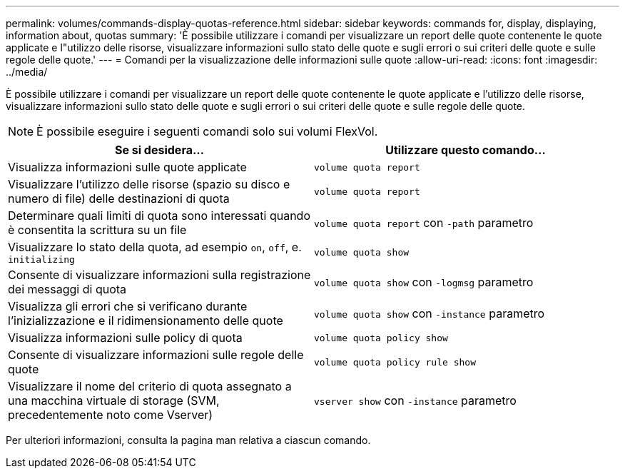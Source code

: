 ---
permalink: volumes/commands-display-quotas-reference.html 
sidebar: sidebar 
keywords: commands for, display, displaying, information about, quotas 
summary: 'È possibile utilizzare i comandi per visualizzare un report delle quote contenente le quote applicate e l"utilizzo delle risorse, visualizzare informazioni sullo stato delle quote e sugli errori o sui criteri delle quote e sulle regole delle quote.' 
---
= Comandi per la visualizzazione delle informazioni sulle quote
:allow-uri-read: 
:icons: font
:imagesdir: ../media/


[role="lead"]
È possibile utilizzare i comandi per visualizzare un report delle quote contenente le quote applicate e l'utilizzo delle risorse, visualizzare informazioni sullo stato delle quote e sugli errori o sui criteri delle quote e sulle regole delle quote.

[NOTE]
====
È possibile eseguire i seguenti comandi solo sui volumi FlexVol.

====
[cols="2*"]
|===
| Se si desidera... | Utilizzare questo comando... 


 a| 
Visualizza informazioni sulle quote applicate
 a| 
`volume quota report`



 a| 
Visualizzare l'utilizzo delle risorse (spazio su disco e numero di file) delle destinazioni di quota
 a| 
`volume quota report`



 a| 
Determinare quali limiti di quota sono interessati quando è consentita la scrittura su un file
 a| 
`volume quota report` con `-path` parametro



 a| 
Visualizzare lo stato della quota, ad esempio `on`, `off`, e. `initializing`
 a| 
`volume quota show`



 a| 
Consente di visualizzare informazioni sulla registrazione dei messaggi di quota
 a| 
`volume quota show` con `-logmsg` parametro



 a| 
Visualizza gli errori che si verificano durante l'inizializzazione e il ridimensionamento delle quote
 a| 
`volume quota show` con `-instance` parametro



 a| 
Visualizza informazioni sulle policy di quota
 a| 
`volume quota policy show`



 a| 
Consente di visualizzare informazioni sulle regole delle quote
 a| 
`volume quota policy rule show`



 a| 
Visualizzare il nome del criterio di quota assegnato a una macchina virtuale di storage (SVM, precedentemente noto come Vserver)
 a| 
`vserver show` con `-instance` parametro

|===
Per ulteriori informazioni, consulta la pagina man relativa a ciascun comando.

